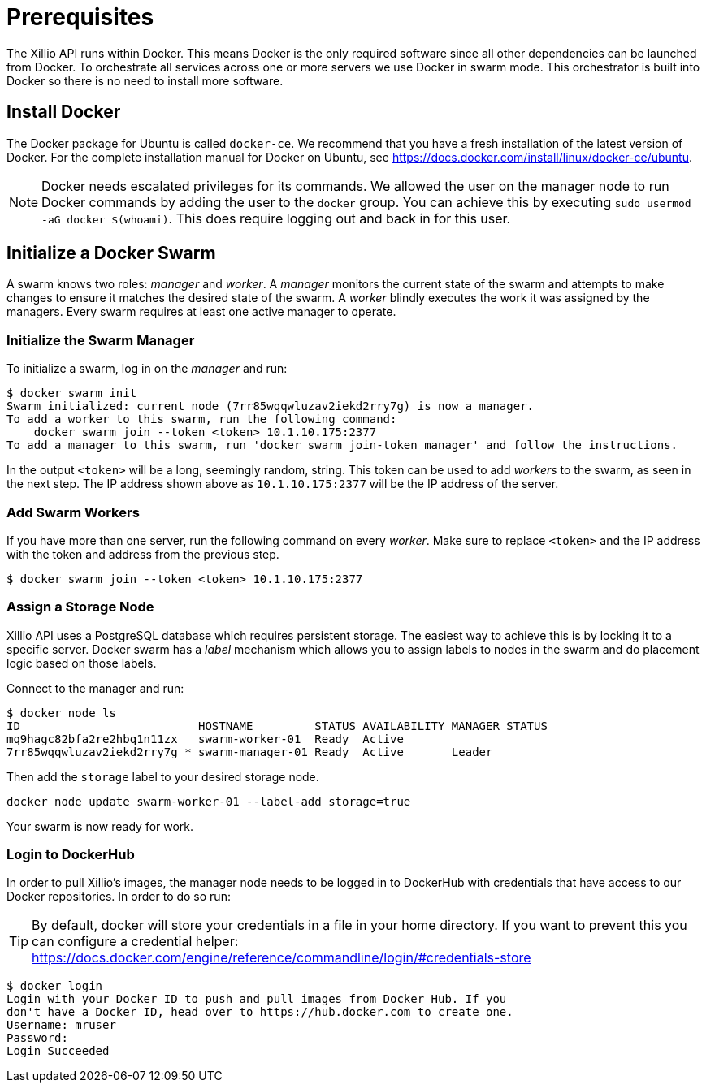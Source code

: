 [#prerequisites]
= Prerequisites

The Xillio API runs within Docker.
This means Docker is the only required software since all other dependencies can be launched from Docker.
To orchestrate all services across one or more servers we use Docker in swarm mode.
This orchestrator is built into Docker so there is no need to install more software.

== Install Docker

The Docker package for Ubuntu is called `docker-ce`.
We recommend that you have a fresh installation of the latest version of Docker.
For the complete installation manual for Docker on Ubuntu, see https://docs.docker.com/install/linux/docker-ce/ubuntu.

NOTE: Docker needs escalated privileges for its commands. We allowed the user on the manager node to run Docker commands
by adding the user to the `docker` group. You can achieve this by executing `sudo usermod -aG docker $(whoami)`.
This does require logging out and back in for this user.

== Initialize a Docker Swarm

A swarm knows two roles: _manager_ and _worker_.
A _manager_ monitors the current state of the swarm and attempts to make changes to ensure it matches the desired state of the swarm.
A _worker_ blindly executes the work it was assigned by the managers.
Every swarm requires at least one active manager to operate.

=== Initialize the Swarm Manager

To initialize a swarm, log in on the _manager_ and run:

[source,bash]
----
$ docker swarm init
Swarm initialized: current node (7rr85wqqwluzav2iekd2rry7g) is now a manager.
To add a worker to this swarm, run the following command:
    docker swarm join --token <token> 10.1.10.175:2377
To add a manager to this swarm, run 'docker swarm join-token manager' and follow the instructions.
----

In the output `<token>` will be a long, seemingly random, string.
This token can be used to add _workers_ to the swarm, as seen in the next step.
The IP address shown above as `10.1.10.175:2377` will be the IP address of the server.

=== Add Swarm Workers

If you have more than one server, run the following command on every _worker_.
Make sure to replace `<token>` and the IP address with the token and address from the previous step.

[source,bash]
----
$ docker swarm join --token <token> 10.1.10.175:2377
----

[[assign-storage-label]]
=== Assign a Storage Node

Xillio API uses a PostgreSQL database which requires persistent storage. The easiest way to achieve this is by locking
it to a specific server. Docker swarm has a _label_ mechanism which allows you to assign labels to nodes in the swarm
and do placement logic based on those labels.

Connect to the manager and run:

[source,bash]
----
$ docker node ls
ID                          HOSTNAME         STATUS AVAILABILITY MANAGER STATUS
mq9hagc82bfa2re2hbq1n11zx   swarm-worker-01  Ready  Active
7rr85wqqwluzav2iekd2rry7g * swarm-manager-01 Ready  Active       Leader
----

Then add the `storage` label to your desired storage node.

[source,bash]
----
docker node update swarm-worker-01 --label-add storage=true
----

Your swarm is now ready for work.

=== Login to DockerHub

In order to pull Xillio's images, the manager node needs to be logged in to DockerHub with credentials that
have access to our Docker repositories. In order to do so run:

TIP: By default, docker will store your credentials in a file in your home directory. If you want to prevent this you can
configure a credential helper: https://docs.docker.com/engine/reference/commandline/login/#credentials-store

[source, bash]
----
$ docker login
Login with your Docker ID to push and pull images from Docker Hub. If you
don't have a Docker ID, head over to https://hub.docker.com to create one.
Username: mruser
Password:
Login Succeeded
----
